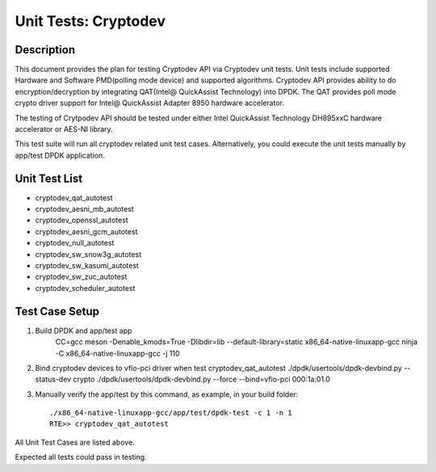 .. Copyright (c) 2016-2017 Intel Corporation
   All rights reserved.

   Redistribution and use in source and binary forms, with or without
   modification, are permitted provided that the following conditions
   are met:

   - Redistributions of source code must retain the above copyright
     notice, this list of conditions and the following disclaimer.

   - Redistributions in binary form must reproduce the above copyright
     notice, this list of conditions and the following disclaimer in
     the documentation and/or other materials provided with the
     distribution.

   - Neither the name of Intel Corporation nor the names of its
     contributors may be used to endorse or promote products derived
     from this software without specific prior written permission.

   THIS SOFTWARE IS PROVIDED BY THE COPYRIGHT HOLDERS AND CONTRIBUTORS
   "AS IS" AND ANY EXPRESS OR IMPLIED WARRANTIES, INCLUDING, BUT NOT
   LIMITED TO, THE IMPLIED WARRANTIES OF MERCHANTABILITY AND FITNESS
   FOR A PARTICULAR PURPOSE ARE DISCLAIMED. IN NO EVENT SHALL THE
   COPYRIGHT OWNER OR CONTRIBUTORS BE LIABLE FOR ANY DIRECT, INDIRECT,
   INCIDENTAL, SPECIAL, EXEMPLARY, OR CONSEQUENTIAL DAMAGES
   (INCLUDING, BUT NOT LIMITED TO, PROCUREMENT OF SUBSTITUTE GOODS OR
   SERVICES; LOSS OF USE, DATA, OR PROFITS; OR BUSINESS INTERRUPTION)
   HOWEVER CAUSED AND ON ANY THEORY OF LIABILITY, WHETHER IN CONTRACT,
   STRICT LIABILITY, OR TORT (INCLUDING NEGLIGENCE OR OTHERWISE)
   ARISING IN ANY WAY OUT OF THE USE OF THIS SOFTWARE, EVEN IF ADVISED
   OF THE POSSIBILITY OF SUCH DAMAGE.

=====================
Unit Tests: Cryptodev
=====================


Description
===========

This document provides the plan for testing Cryptodev API via Cryptodev unit tests.
Unit tests include supported Hardware and Software PMD(polling mode device) and supported algorithms.
Cryptodev API provides ability to do encryption/decryption by integrating QAT(Intel@ QuickAssist
Technology) into DPDK. The QAT provides poll mode crypto driver support for
Intel@ QuickAssist Adapter 8950 hardware accelerator.

The testing of Crytpodev API should be tested under either Intel QuickAssist Technology DH895xxC hardware
accelerator or AES-NI library.

This test suite will run all cryptodev related unit test cases. Alternatively, you could execute
the unit tests manually by app/test DPDK application.

Unit Test List
==============

- cryptodev_qat_autotest
- cryptodev_aesni_mb_autotest
- cryptodev_openssl_autotest
- cryptodev_aesni_gcm_autotest
- cryptodev_null_autotest
- cryptodev_sw_snow3g_autotest
- cryptodev_sw_kasumi_autotest
- cryptodev_sw_zuc_autotest
- cryptodev_scheduler_autotest


Test Case Setup
===============

#. Build DPDK and app/test app
    CC=gcc meson -Denable_kmods=True -Dlibdir=lib  --default-library=static x86_64-native-linuxapp-gcc
    ninja -C x86_64-native-linuxapp-gcc -j 110

#. Bind cryptodev devices to vfio-pci driver when test cryptodev_qat_autotest
   ./dpdk/usertools/dpdk-devbind.py --status-dev crypto
   ./dpdk/usertools/dpdk-devbind.py --force --bind=vfio-pci 000:1a:01.0

#. Manually verify the app/test by this command, as example, in your build folder::

     ./x86_64-native-linuxapp-gcc/app/test/dpdk-test -c 1 -n 1
     RTE>> cryptodev_qat_autotest

All Unit Test Cases are listed above.

Expected all tests could pass in testing.
